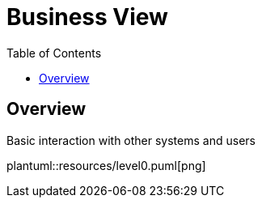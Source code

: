 [#_top]
= Business View
:toc:

== Overview

.Basic interaction with other systems and users
plantuml::resources/level0.puml[png]
